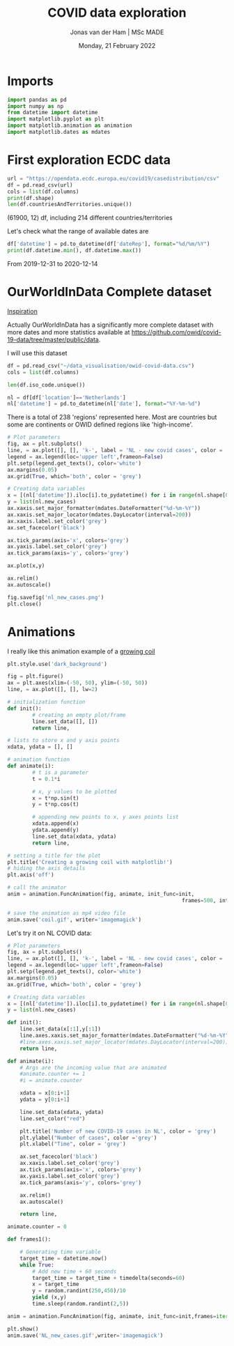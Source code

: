 #+TITLE: COVID data exploration
#+AUTHOR: Jonas van der Ham | MSc MADE
#+EMAIL: Jonasvdham@gmail.com
#+DATE: Monday, 21 February 2022
#+STARTUP: showall
#+PROPERTY: header-args :exports both :session covid :cache no
:PROPERTIES:
#+OPTIONS: ^:nil
#+LATEX_COMPILER: xelatex
#+LATEX_CLASS: article
#+LATEX_CLASS_OPTIONS: [logo, color, author]
#+LATEX_HEADER: \insertauthor
#+LATEX_HEADER: \usepackage{minted}
#+LATEX_HEADER: \usepackage[style=ieee, citestyle=numeric-comp, isbn=false]{biblatex}
#+LATEX_HEADER: \addbibresource{~/made/bibliography/references.bib}
#+LATEX_HEADER: \setminted{bgcolor=WhiteSmoke}
#+OPTIONS: toc:nil
:END:

* Imports

#+begin_src python :results none
import pandas as pd
import numpy as np
from datetime import datetime
import matplotlib.pyplot as plt
import matplotlib.animation as animation
import matplotlib.dates as mdates
#+end_src

* First exploration ECDC data

#+begin_src python :results none
url = "https://opendata.ecdc.europa.eu/covid19/casedistribution/csv"
df = pd.read_csv(url)
cols = list(df.columns)
print(df.shape)
len(df.countriesAndTerritories.unique())
#+end_src

(61900, 12) df, including 214 different countries/territories

Let's check what the range of available dates are

#+begin_src python :results none
df['datetime'] = pd.to_datetime(df['dateRep'], format="%d/%m/%Y")
print(df.datetime.min(), df.datetime.max())
#+end_src

From 2019-12-31 to 2020-12-14

* OurWorldInData Complete dataset

[[https://ourworldindata.org/coronavirus][Inspiration]]

Actually OurWorldInData has a significantly more complete dataset with more
dates and more statistics available at
https://github.com/owid/covid-19-data/tree/master/public/data.

I will use this dataset

#+begin_src python :results none
df = pd.read_csv("~/data_visualisation/owid-covid-data.csv")
cols = list(df.columns)
#+end_src

#+begin_src python :results none
len(df.iso_code.unique())
#+end_src

#+begin_src python :results none
nl = df[df['location']=='Netherlands']
nl['datetime'] = pd.to_datetime(nl['date'], format="%Y-%m-%d")
#+end_src

There is a total of 238 'regions' represented here. Most are countries but some
are continents or OWID defined regions like 'high-income'.

#+begin_src python :results file
# Plot parameters
fig, ax = plt.subplots()
line, = ax.plot([], [], 'k-', label = 'NL - new covid cases', color = 'blue')
legend = ax.legend(loc='upper left',frameon=False)
plt.setp(legend.get_texts(), color='white')
ax.margins(0.05)
ax.grid(True, which='both', color = 'grey')

# Creating data variables
x = [(nl['datetime']).iloc[i].to_pydatetime() for i in range(nl.shape[0])]
y = list(nl.new_cases)
ax.xaxis.set_major_formatter(mdates.DateFormatter("%d-%m-%Y"))
ax.xaxis.set_major_locator(mdates.DayLocator(interval=200))
ax.xaxis.label.set_color('grey')
ax.set_facecolor('black')

ax.tick_params(axis='x', colors='grey')
ax.yaxis.label.set_color('grey')
ax.tick_params(axis='y', colors='grey')

ax.plot(x,y)

ax.relim()
ax.autoscale()

fig.savefig('nl_new_cases.png')
plt.close()
#+end_src

* Animations
I really like this animation example of a [[https://towardsdatascience.com/animations-with-matplotlib-d96375c5442c][growing coil]]
#+begin_src python :results none
plt.style.use('dark_background')

fig = plt.figure()
ax = plt.axes(xlim=(-50, 50), ylim=(-50, 50))
line, = ax.plot([], [], lw=2)

# initialization function
def init():
        # creating an empty plot/frame
        line.set_data([], [])
        return line,

# lists to store x and y axis points
xdata, ydata = [], []

# animation function
def animate(i):
        # t is a parameter
        t = 0.1*i

        # x, y values to be plotted
        x = t*np.sin(t)
        y = t*np.cos(t)

        # appending new points to x, y axes points list
        xdata.append(x)
        ydata.append(y)
        line.set_data(xdata, ydata)
        return line,

# setting a title for the plot
plt.title('Creating a growing coil with matplotlib!')
# hiding the axis details
plt.axis('off')

# call the animator
anim = animation.FuncAnimation(fig, animate, init_func=init,
                                                        frames=500, interval=200, blit=True)

# save the animation as mp4 video file
anim.save('coil.gif', writer='imagemagick')
#+end_src

Let's try it on NL COVID data:

#+begin_src python :results none
# Plot parameters
fig, ax = plt.subplots()
line, = ax.plot([], [], 'k-', label = 'NL - new covid cases', color = 'blue')
legend = ax.legend(loc='upper left',frameon=False)
plt.setp(legend.get_texts(), color='white')
ax.margins(0.05)
ax.grid(True, which='both', color = 'grey')

# Creating data variables
x = [(nl['datetime']).iloc[i].to_pydatetime() for i in range(nl.shape[0])]
y = list(nl.new_cases)

def init():
    line.set_data(x[:1],y[:1])
    line.axes.xaxis.set_major_formatter(mdates.DateFormatter("%d-%m-%Y"))
    #line.axes.xaxis.set_major_locator(mdates.DayLocator(interval=200))
    return line,

def animate(i):
    # Args are the incoming value that are animated
    #animate.counter += 1
    #i = animate.counter

    xdata = x[0:i+1]
    ydata = y[0:i+1]

    line.set_data(xdata, ydata)
    line.set_color("red")

    plt.title('Number of new COVID-19 cases in NL', color = 'grey')
    plt.ylabel("Number of cases", color ='grey')
    plt.xlabel("Time", color = 'grey')

    ax.set_facecolor('black')
    ax.xaxis.label.set_color('grey')
    ax.tick_params(axis='x', colors='grey')
    ax.yaxis.label.set_color('grey')
    ax.tick_params(axis='y', colors='grey')

    ax.relim()
    ax.autoscale()

    return line,

animate.counter = 0

def frames1():

    # Generating time variable
    target_time = datetime.now()
    while True:
        # Add new time + 60 seconds
        target_time = target_time + timedelta(seconds=60)
        x = target_time
        y = random.randint(250,450)/10
        yield (x,y)
        time.sleep(random.randint(2,5))

anim = animation.FuncAnimation(fig, animate, init_func=init,frames=iter(range(nl.shape[0])))

plt.show()
anim.save('NL_new_cases.gif',writer='imagemagick')
#+end_src
